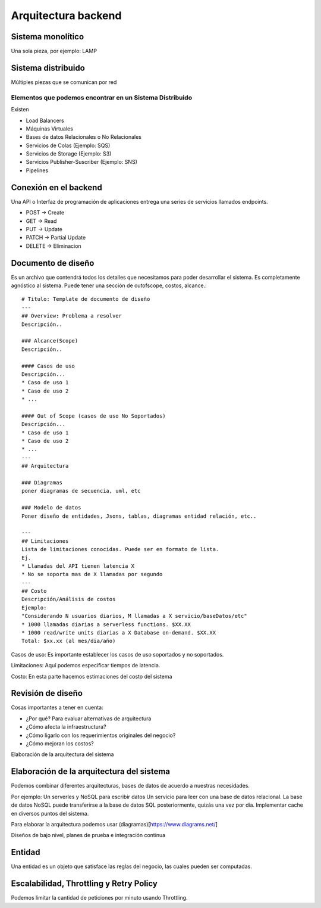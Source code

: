 ====================
Arquitectura backend
====================

Sistema monolítico
==================

Una sola pieza, por ejemplo: LAMP

Sistema distribuido
===================

Múltiples piezas que se comunican por red

Elementos que podemos encontrar en un Sistema Distribuido
---------------------------------------------------------

Existen

-  Load Balancers
-  Máquinas Virtuales
-  Bases de datos Relacionales o No Relacionales
-  Servicios de Colas (Ejemplo: SQS)
-  Servicios de Storage (Ejemplo: S3)
-  Servicios Publisher-Suscriber (Ejemplo: SNS)
-  Pipelines

Conexión en el backend
======================

Una API o Interfaz de programación de aplicaciones entrega una series de
servicios llamados endpoints.

-  POST -> Create
-  GET -> Read
-  PUT -> Update
-  PATCH -> Partial Update
-  DELETE -> Eliminacion

Documento de diseño
===================

Es un archivo que contendrá todos los detalles que necesitamos para
poder desarrollar el sistema. Es completamente agnóstico al sistema.
Puede tener una sección de outofscope, costos, alcance.:

::

   # Titulo: Template de documento de diseño
   ---
   ## Overview: Problema a resolver
   Descripción..

   ### Alcance(Scope)
   Descripción..

   #### Casos de uso
   Descripción...
   * Caso de uso 1
   * Caso de uso 2
   * ...

   #### Out of Scope (casos de uso No Soportados)
   Descripción...
   * Caso de uso 1
   * Caso de uso 2
   * ...
   ---
   ## Arquitectura

   ### Diagramas
   poner diagramas de secuencia, uml, etc

   ### Modelo de datos
   Poner diseño de entidades, Jsons, tablas, diagramas entidad relación, etc..

   ---
   ## Limitaciones
   Lista de limitaciones conocidas. Puede ser en formato de lista.
   Ej.
   * Llamadas del API tienen latencia X
   * No se soporta mas de X llamadas por segundo
   ---
   ## Costo
   Descripción/Análisis de costos
   Ejemplo:
   "Considerando N usuarios diarios, M llamadas a X servicio/baseDatos/etc"
   * 1000 llamadas diarias a serverless functions. $XX.XX
   * 1000 read/write units diarias a X Database on-demand. $XX.XX
   Total: $xx.xx (al mes/dia/año)

Casos de uso: Es importante establecer los casos de uso soportados y no
soportados.

Limitaciones: Aquí podemos especificar tiempos de latencia.

Costo: En esta parte hacemos estimaciones del costo del sistema

Revisión de diseño
==================

Cosas importantes a tener en cuenta:

-  ¿Por qué? Para evaluar alternativas de arquitectura
-  ¿Cómo afecta la infraestructura?
-  ¿Cómo ligarlo con los requerimientos originales del negocio?
-  ¿Cómo mejoran los costos?

Elaboración de la arquitectura del sistema

Elaboración de la arquitectura del sistema
==========================================

Podemos combinar diferentes arquitecturas, bases de datos de acuerdo a
nuestras necesidades.

Por ejemplo: Un serverles y NoSQL para escribir datos Un servicio para
leer con una base de datos relacional. La base de datos NoSQL puede
transferirse a la base de datos SQL posteriormente, quizás una vez por
día. Implementar cache en diversos puntos del sistema.

Para elaborar la arquitectura podemos usar
(diagramas)[https://www.diagrams.net/]

Diseños de bajo nivel, planes de prueba e integración continua

Entidad
=======

Una entidad es un objeto que satisface las reglas del negocio, las
cuales pueden ser computadas.

Escalabilidad, Throttling y Retry Policy
========================================

Podemos limitar la cantidad de peticiones por minuto usando Throttling.
